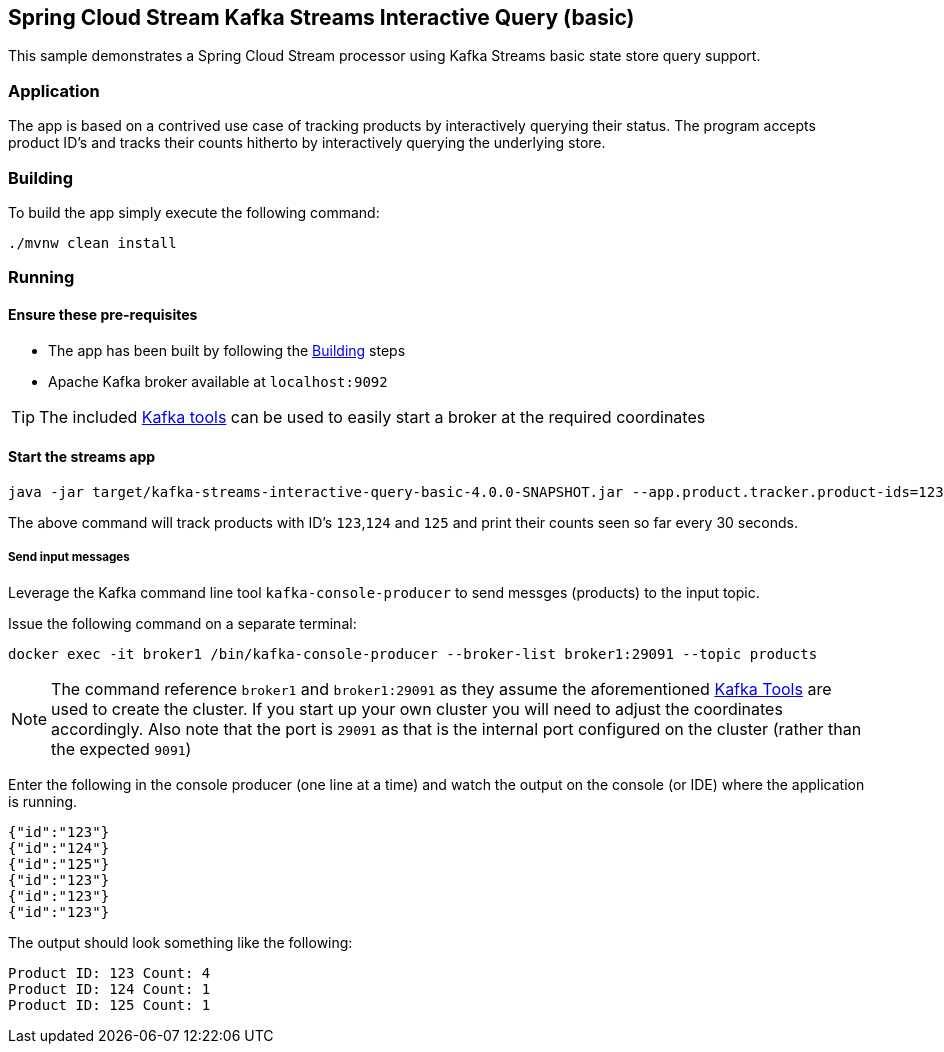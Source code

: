== Spring Cloud Stream Kafka Streams Interactive Query (basic)

This sample demonstrates a Spring Cloud Stream processor using Kafka Streams basic state store query support.

=== Application
The app is based on a contrived use case of tracking products by interactively querying their status. The program accepts product ID's and tracks their counts hitherto by interactively querying the underlying store.

[[build-app]]
=== Building
To build the app simply execute the following command:
[source,bash]
----
./mvnw clean install
----

=== Running

==== Ensure these pre-requisites
****
* The app has been built by following the <<build-app>> steps
* Apache Kafka broker available at `localhost:9092`

[#kafka_tools]
TIP: The included xref:../../../tools/kafka/docker-compose/README.adoc#run_kafka_cluster[Kafka tools] can be used to easily start a broker at the required coordinates
****

==== Start the streams app
[source,bash]
----
java -jar target/kafka-streams-interactive-query-basic-4.0.0-SNAPSHOT.jar --app.product.tracker.product-ids=123,124,125
----
The above command will track products with ID's `123`,`124` and `125` and print their counts seen so far every 30 seconds.

===== Send input messages
Leverage the Kafka command line tool `kafka-console-producer` to send messges (products) to the input topic.

Issue the following command on a separate terminal:

[source,bash]
----
docker exec -it broker1 /bin/kafka-console-producer --broker-list broker1:29091 --topic products
----
NOTE: The command reference `broker1` and `broker1:29091` as they assume the aforementioned <<kafka_tools,Kafka Tools>> are used to create the cluster. If you start up your own cluster you will need to adjust the coordinates accordingly. Also note that the port is `29091` as that is the internal port configured on the cluster (rather than the expected `9091`)

Enter the following in the console producer (one line at a time) and watch the output on the console (or IDE) where the application is running.

[source,bash]
----
{"id":"123"}
{"id":"124"}
{"id":"125"}
{"id":"123"}
{"id":"123"}
{"id":"123"}
----

The output should look something like the following:
[source,bash]
----
Product ID: 123 Count: 4
Product ID: 124 Count: 1
Product ID: 125 Count: 1
----
